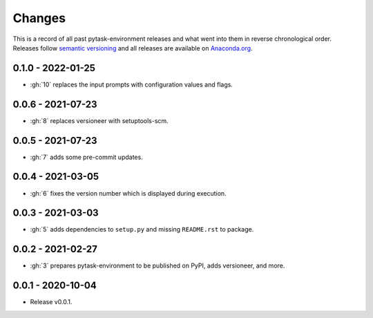 Changes
=======

This is a record of all past pytask-environment releases and what went into them in
reverse chronological order. Releases follow `semantic versioning
<https://semver.org/>`_ and all releases are available on `Anaconda.org
<https://anaconda.org/conda-forge/pytask-environment>`_.


0.1.0 - 2022-01-25
------------------

- :gh:`10` replaces the input prompts with configuration values and flags.


0.0.6 - 2021-07-23
------------------

- :gh:`8` replaces versioneer with setuptools-scm.


0.0.5 - 2021-07-23
------------------

- :gh:`7` adds some pre-commit updates.


0.0.4 - 2021-03-05
------------------

- :gh:`6` fixes the version number which is displayed during execution.


0.0.3 - 2021-03-03
------------------

- :gh:`5` adds dependencies to ``setup.py`` and missing ``README.rst`` to package.


0.0.2 - 2021-02-27
------------------

- :gh:`3` prepares pytask-environment to be published on PyPI, adds versioneer, and
  more.


0.0.1 - 2020-10-04
------------------

- Release v0.0.1.
